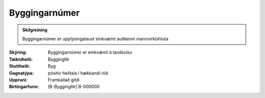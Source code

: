 Byggingarnúmer
~~~~~~~~~~~~~~
  
.. admonition:: Skilgreining
    
 Byggingarnúmer er upplýsingalaust einkvæmt auðkenni mannvirkishluta

:Skýring:
 Byggingarnúmer er einkvæmt á landsvísu

:Tækniheiti:
 ByggingNr
 
:Stuttheiti:
 Byg

:Gagnatýpa:
 pósitív heiltala í hækkandi röð

:Uppruni:
 Framkallað gildi

:Birtingarform:  
 [B-*ByggingNr*] B-000000